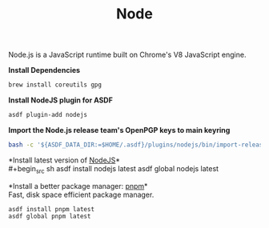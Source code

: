 #+TITLE: Node
Node.js is a JavaScript runtime built on Chrome's V8 JavaScript engine.

*Install Dependencies*
#+begin_src sh
brew install coreutils gpg
#+end_src

*Install NodeJS plugin for ASDF*
#+begin_src sh
asdf plugin-add nodejs
#+end_src

*Import the Node.js release team's OpenPGP keys to main keyring*
#+begin_src sh
bash -c '${ASDF_DATA_DIR:=$HOME/.asdf}/plugins/nodejs/bin/import-release-team-keyring'
#+end_src

*Install latest version of [[https://github.com/github/gitignore][NodeJS]]*\\
#+begin_src sh
asdf install nodejs latest
asdf global nodejs latest
#+end_src

*Install a better package manager: [[https://pnpm.js.org/][pnpm]]*\\
Fast, disk space efficient package manager.
#+begin_src sh
asdf install pnpm latest
asdf global pnpm latest
#+end_src
